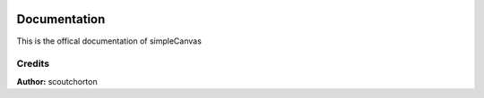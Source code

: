 .. image:: ./images/fullLogo.svg

Documentation
=============

This is the offical documentation of simpleCanvas

Credits
~~~~~~~

**Author:** scoutchorton
